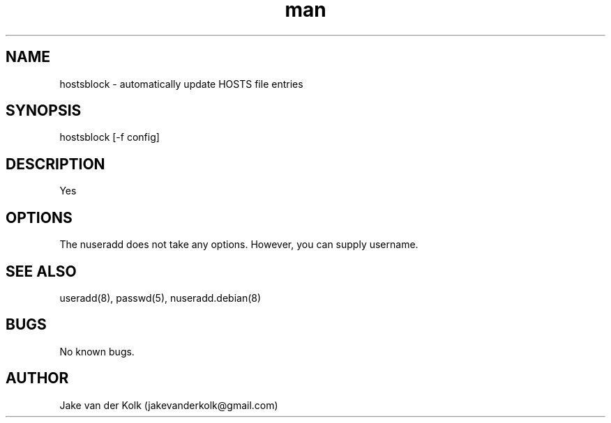 .\" Manpage for hostsblock.
.\" Contact jakevanderkolk@gmail.com to correct errors or typos.
.TH man 8 "03 June 2014" "1.0" "hostsblock man page"
.SH NAME
hostsblock \- automatically update HOSTS file entries
.SH SYNOPSIS
hostsblock [\-f config]
.SH DESCRIPTION
Yes
.SH OPTIONS
The nuseradd does not take any options. However, you can supply username.
.SH SEE ALSO
useradd(8), passwd(5), nuseradd.debian(8)
.SH BUGS
No known bugs.
.SH AUTHOR
Jake van der Kolk (jakevanderkolk@gmail.com)
